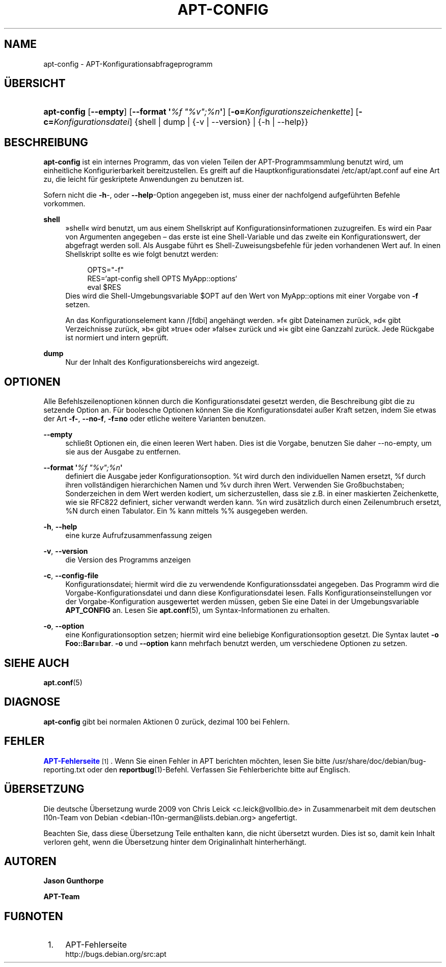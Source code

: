 '\" t
.\"     Title: apt-config
.\"    Author: Jason Gunthorpe
.\" Generator: DocBook XSL Stylesheets v1.79.1 <http://docbook.sf.net/>
.\"      Date: 30\ \&November\ \&2013
.\"    Manual: APT
.\"    Source: APT 1.8.0~alpha3
.\"  Language: German
.\"
.TH "APT\-CONFIG" "8" "30\ \&November\ \&2013" "APT 1.8.0~alpha3" "APT"
.\" -----------------------------------------------------------------
.\" * Define some portability stuff
.\" -----------------------------------------------------------------
.\" ~~~~~~~~~~~~~~~~~~~~~~~~~~~~~~~~~~~~~~~~~~~~~~~~~~~~~~~~~~~~~~~~~
.\" http://bugs.debian.org/507673
.\" http://lists.gnu.org/archive/html/groff/2009-02/msg00013.html
.\" ~~~~~~~~~~~~~~~~~~~~~~~~~~~~~~~~~~~~~~~~~~~~~~~~~~~~~~~~~~~~~~~~~
.ie \n(.g .ds Aq \(aq
.el       .ds Aq '
.\" -----------------------------------------------------------------
.\" * set default formatting
.\" -----------------------------------------------------------------
.\" disable hyphenation
.nh
.\" disable justification (adjust text to left margin only)
.ad l
.\" -----------------------------------------------------------------
.\" * MAIN CONTENT STARTS HERE *
.\" -----------------------------------------------------------------
.SH "NAME"
apt-config \- APT\-Konfigurationsabfrageprogramm
.SH "\(:UBERSICHT"
.HP \w'\fBapt\-config\fR\ 'u
\fBapt\-config\fR [\fB\-\-empty\fR] [\fB\-\-format\ \*(Aq\fR\fB\fI%f\ "%v";%n\fR\fR\fB\*(Aq\fR] [\fB\-o=\fR\fB\fIKonfigurationszeichenkette\fR\fR] [\fB\-c=\fR\fB\fIKonfigurationsdatei\fR\fR] {shell | dump | {\-v\ |\ \-\-version} | {\-h\ |\ \-\-help}}
.SH "BESCHREIBUNG"
.PP
\fBapt\-config\fR
ist ein internes Programm, das von vielen Teilen der APT\-Programmsammlung benutzt wird, um einheitliche Konfigurierbarkeit bereitzustellen\&. Es greift auf die Hauptkonfigurationsdatei
/etc/apt/apt\&.conf
auf eine Art zu, die leicht f\(:ur geskriptete Anwendungen zu benutzen ist\&.
.PP
Sofern nicht die
\fB\-h\fR\-, oder
\fB\-\-help\fR\-Option angegeben ist, muss einer der nachfolgend aufgef\(:uhrten Befehle vorkommen\&.
.PP
\fBshell\fR
.RS 4
\(Fcshell\(Fo wird benutzt, um aus einem Shellskript auf Konfigurationsinformationen zuzugreifen\&. Es wird ein Paar von Argumenten angegeben \(en das erste ist eine Shell\-Variable und das zweite ein Konfigurationswert, der abgefragt werden soll\&. Als Ausgabe f\(:uhrt es Shell\-Zuweisungsbefehle f\(:ur jeden vorhandenen Wert auf\&. In einen Shellskript sollte es wie folgt benutzt werden:
.sp
.if n \{\
.RS 4
.\}
.nf
OPTS="\-f"
RES=`apt\-config shell OPTS MyApp::options`
eval $RES
.fi
.if n \{\
.RE
.\}
Dies wird die Shell\-Umgebungsvariable $OPT auf den Wert von MyApp::options mit einer Vorgabe von
\fB\-f\fR
setzen\&.
.sp
An das Konfigurationselement kann /[fdbi] angeh\(:angt werden\&. \(Fcf\(Fo gibt Dateinamen zur\(:uck, \(Fcd\(Fo gibt Verzeichnisse zur\(:uck, \(Fcb\(Fo gibt \(Fctrue\(Fo oder \(Fcfalse\(Fo zur\(:uck und \(Fci\(Fo gibt eine Ganzzahl zur\(:uck\&. Jede R\(:uckgabe ist normiert und intern gepr\(:uft\&.
.RE
.PP
\fBdump\fR
.RS 4
Nur der Inhalt des Konfigurationsbereichs wird angezeigt\&.
.RE
.SH "OPTIONEN"
.PP
Alle Befehlszeilenoptionen k\(:onnen durch die Konfigurationsdatei gesetzt werden, die Beschreibung gibt die zu setzende Option an\&. F\(:ur boolesche Optionen k\(:onnen Sie die Konfigurationsdatei au\(sser Kraft setzen, indem Sie etwas der Art
\fB\-f\-\fR,
\fB\-\-no\-f\fR,
\fB\-f=no\fR
oder etliche weitere Varianten benutzen\&.
.PP
\fB\-\-empty\fR
.RS 4
schlie\(sst Optionen ein, die einen leeren Wert haben\&. Dies ist die Vorgabe, benutzen Sie daher \-\-no\-empty, um sie aus der Ausgabe zu entfernen\&.
.RE
.PP
\fB\-\-format \*(Aq\fR\fB\fI%f "%v";%n\fR\fR\fB\*(Aq\fR
.RS 4
definiert die Ausgabe jeder Konfigurationsoption\&. %t wird durch den individuellen Namen ersetzt, %f durch ihren vollst\(:andigen hierarchichen Namen und %v durch ihren Wert\&. Verwenden Sie Gro\(ssbuchstaben; Sonderzeichen in dem Wert werden kodiert, um sicherzustellen, dass sie z\&.B\&. in einer maskierten Zeichenkette, wie sie RFC822 definiert, sicher verwandt werden kann\&. %n wird zus\(:atzlich durch einen Zeilenumbruch ersetzt, %N durch einen Tabulator\&. Ein % kann mittels %% ausgegeben werden\&.
.RE
.PP
\fB\-h\fR, \fB\-\-help\fR
.RS 4
eine kurze Aufrufzusammenfassung zeigen
.RE
.PP
\fB\-v\fR, \fB\-\-version\fR
.RS 4
die Version des Programms anzeigen
.RE
.PP
\fB\-c\fR, \fB\-\-config\-file\fR
.RS 4
Konfigurationsdatei; hiermit wird die zu verwendende Konfigurationssdatei angegeben\&. Das Programm wird die Vorgabe\-Konfigurationsdatei und dann diese Konfigurationsdatei lesen\&. Falls Konfigurationseinstellungen vor der Vorgabe\-Konfiguration ausgewertet werden m\(:ussen, geben Sie eine Datei in der Umgebungsvariable
\fBAPT_CONFIG\fR
an\&. Lesen Sie
\fBapt.conf\fR(5), um Syntax\-Informationen zu erhalten\&.
.RE
.PP
\fB\-o\fR, \fB\-\-option\fR
.RS 4
eine Konfigurationsoption setzen; hiermit wird eine beliebige Konfigurationsoption gesetzt\&. Die Syntax lautet
\fB\-o Foo::Bar=bar\fR\&.
\fB\-o\fR
und
\fB\-\-option\fR
kann mehrfach benutzt werden, um verschiedene Optionen zu setzen\&.
.RE
.SH "SIEHE AUCH"
.PP
\fBapt.conf\fR(5)
.SH "DIAGNOSE"
.PP
\fBapt\-config\fR
gibt bei normalen Aktionen 0 zur\(:uck, dezimal 100 bei Fehlern\&.
.SH "FEHLER"
.PP
\m[blue]\fBAPT\-Fehlerseite\fR\m[]\&\s-2\u[1]\d\s+2\&. Wenn Sie einen Fehler in APT berichten m\(:ochten, lesen Sie bitte
/usr/share/doc/debian/bug\-reporting\&.txt
oder den
\fBreportbug\fR(1)\-Befehl\&. Verfassen Sie Fehlerberichte bitte auf Englisch\&.
.SH "\(:UBERSETZUNG"
.PP
Die deutsche \(:Ubersetzung wurde 2009 von Chris Leick
<c\&.leick@vollbio\&.de>
in Zusammenarbeit mit dem deutschen l10n\-Team von Debian
<debian\-l10n\-german@lists\&.debian\&.org>
angefertigt\&.
.PP
Beachten Sie, dass diese \(:Ubersetzung Teile enthalten kann, die nicht \(:ubersetzt wurden\&. Dies ist so, damit kein Inhalt verloren geht, wenn die \(:Ubersetzung hinter dem Originalinhalt hinterherh\(:angt\&.
.SH "AUTOREN"
.PP
\fBJason Gunthorpe\fR
.RS 4
.RE
.PP
\fBAPT\-Team\fR
.RS 4
.RE
.SH "FU\(ssNOTEN"
.IP " 1." 4
APT-Fehlerseite
.RS 4
\%http://bugs.debian.org/src:apt
.RE
